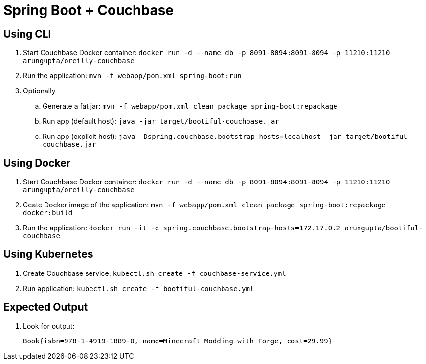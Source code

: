 = Spring Boot + Couchbase

== Using CLI

. Start Couchbase Docker container: `docker run -d --name db -p 8091-8094:8091-8094 -p 11210:11210 arungupta/oreilly-couchbase`
. Run the application: `mvn -f webapp/pom.xml spring-boot:run`
. Optionally
.. Generate a fat jar: `mvn -f webapp/pom.xml clean package spring-boot:repackage`
.. Run app (default host): `java -jar target/bootiful-couchbase.jar`
.. Run app (explicit host): `java -Dspring.couchbase.bootstrap-hosts=localhost -jar target/bootiful-couchbase.jar`


== Using Docker

. Start Couchbase Docker container: `docker run -d --name db -p 8091-8094:8091-8094 -p 11210:11210 arungupta/oreilly-couchbase`
. Ceate Docker image of the application: `mvn -f webapp/pom.xml clean package spring-boot:repackage docker:build`
. Run the application: `docker run -it -e spring.couchbase.bootstrap-hosts=172.17.0.2 arungupta/bootiful-couchbase`

== Using Kubernetes

. Create Couchbase service: `kubectl.sh create -f couchbase-service.yml`
. Run application: `kubectl.sh create -f bootiful-couchbase.yml`

== Expected Output

. Look for output:
+
```
Book{isbn=978-1-4919-1889-0, name=Minecraft Modding with Forge, cost=29.99}
```
